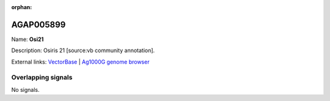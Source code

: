 :orphan:

AGAP005899
=============



Name: **Osi21**

Description: Osiris 21 [source:vb community annotation].

External links:
`VectorBase <https://www.vectorbase.org/Anopheles_gambiae/Gene/Summary?g=AGAP005899>`_ |
`Ag1000G genome browser <https://www.malariagen.net/apps/ag1000g/phase1-AR3/index.html?genome_region=2L:23382399-23383765#genomebrowser>`_

Overlapping signals
-------------------



No signals.


